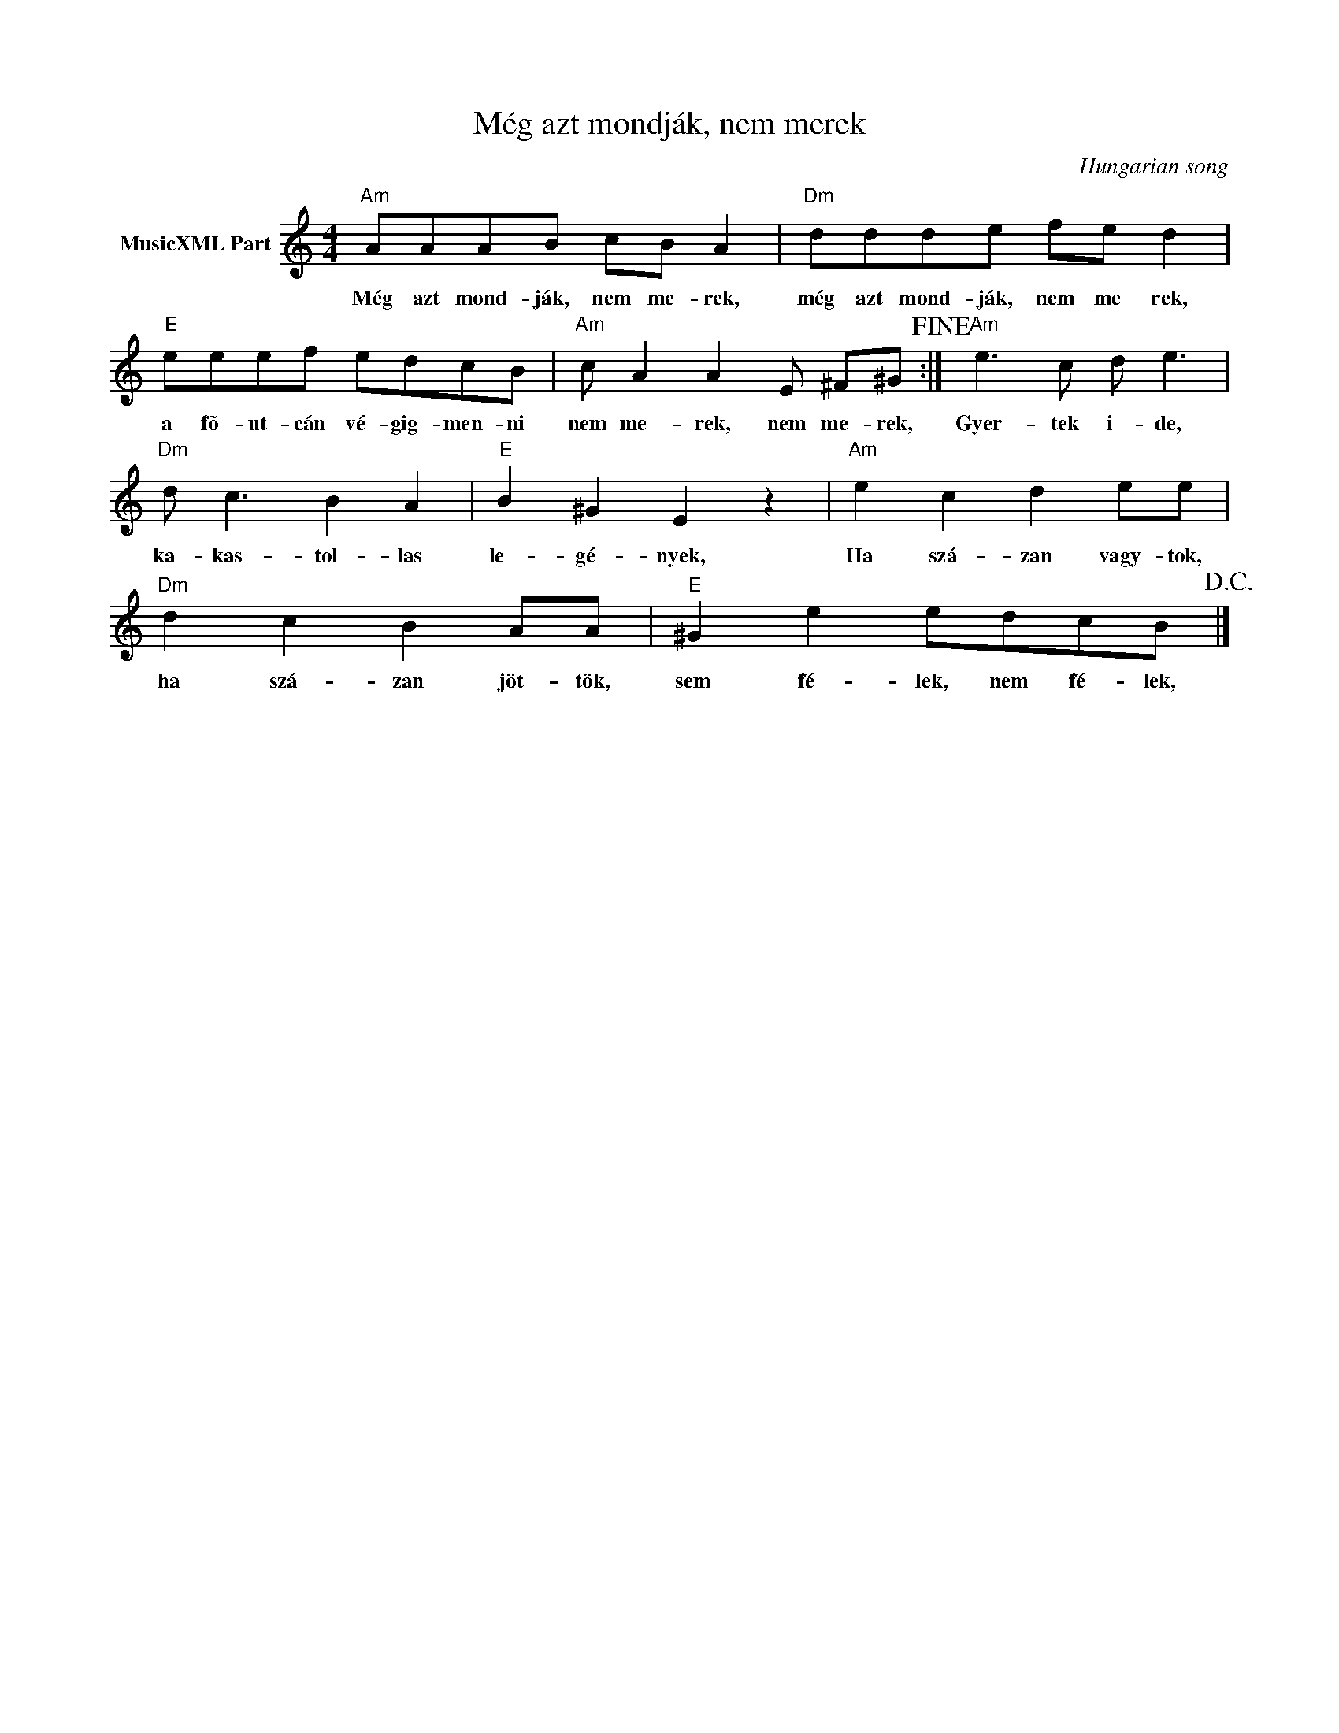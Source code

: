 X:1
T:Még azt mondják, nem merek
C:Hungarian song
Z:Public Domain
L:1/8
M:4/4
K:C
V:1 treble nm="MusicXML Part"
%%MIDI program 0
V:1
"Am" AAAB cB A2 |"Dm" ddde fe d2 |"E" eeef edcB |"Am" c A2 A2 E ^F^G!fine! :|"Am" e3 c d e3 | %5
w: Még azt mond- ják, nem me- rek,|még azt mond- ják, nem me rek,|a fõ- ut- cán vé- gig- men- ni|nem me- rek, nem me- rek,|Gyer- tek i- de,|
"Dm" d c3 B2 A2 |"E" B2 ^G2 E2 z2 |"Am" e2 c2 d2 ee |"Dm" d2 c2 B2 AA |"E" ^G2 e2 edcB!D.C.! |] %10
w: ka- kas- tol- las|le- gé- nyek,|Ha szá- zan vagy- tok,|ha szá- zan jöt- tök,|sem fé- lek, nem fé- lek,|

